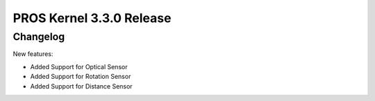 =========================
PROS Kernel 3.3.0 Release
=========================

.. post:: 29 October, 2020
   :tags: blog, kernel-release

Changelog
---------

New features:

- Added Support for Optical Sensor
- Added Support for Rotation Sensor
- Added Support for Distance Sensor